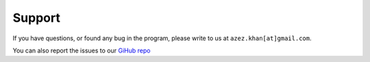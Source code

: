 ========
Support
========

If you have questions, or found any bug in the program, please write to us at ``azez.khan[at]gmail.com``.

You can also report the issues to our `GiHub repo <https://github.com/asntech/pyjaspar/issues>`_
